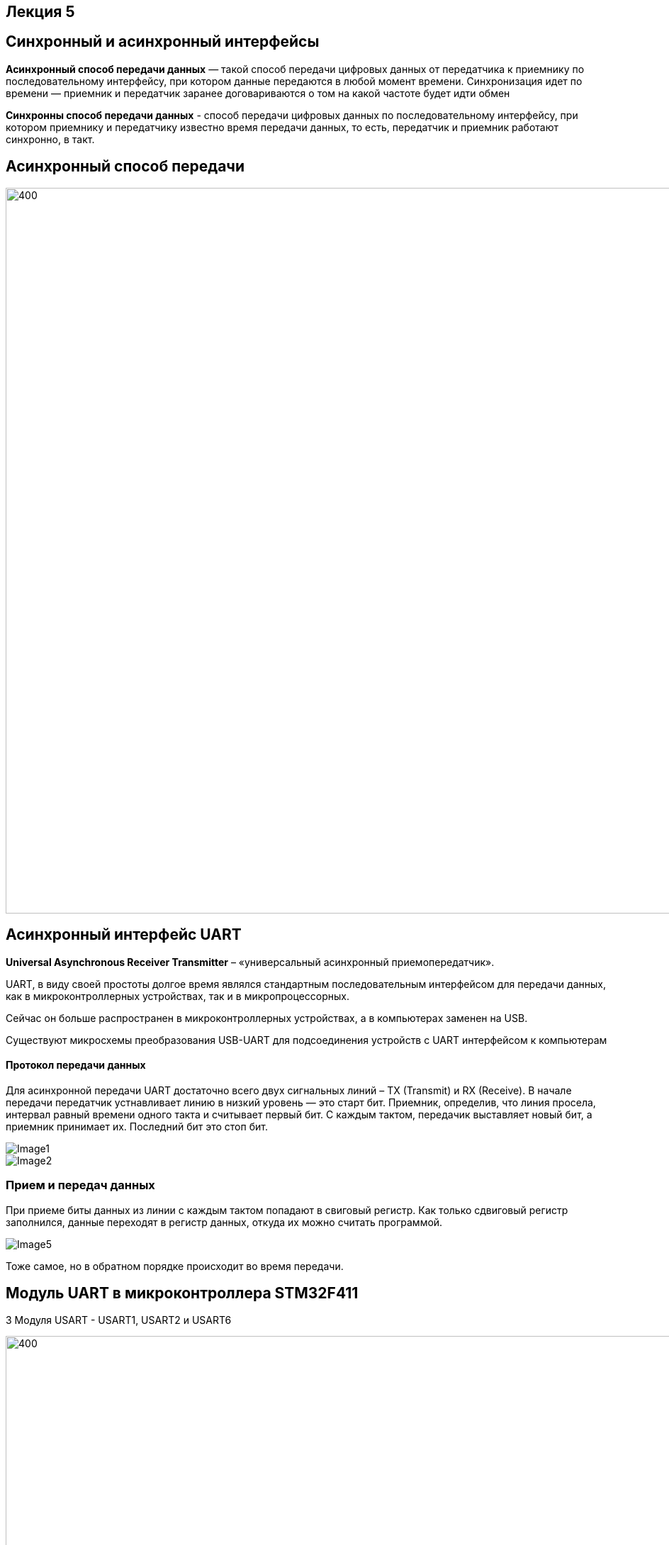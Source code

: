 ﻿== Лекция 5
:imagesdir: Lection5Img
:stem:

== Синхронный и асинхронный интерфейсы
*Асинхронный способ передачи данных* — такой способ передачи цифровых данных от передатчика к приемнику по последовательному интерфейсу, при котором данные передаются в любой момент времени.
Синхронизация идет по времени — приемник и передатчик заранее договариваются о том на какой частоте будет идти обмен

*Синхронны способ передачи данных* - способ передачи цифровых данных по последовательному интерфейсу, при котором приемнику и передатчику известно время передачи данных, то есть, передатчик и приемник работают синхронно, в такт.

== Асинхронный способ передачи

image::Image3.jpeg[400, 1024]


== Асинхронный интерфейс UART
*Universal Asynchronous Receiver Transmitter* – «универсальный асинхронный приемопередатчик».

UART, в виду своей простоты долгое время являлся стандартным последовательным интерфейсом для передачи данных, как в микроконтроллерных устройствах, так и в микропроцессорных.

Сейчас он больше распространен в микроконтроллерных устройствах, а в компьютерах заменен на USB.

Существуют микросхемы преобразования USB-UART для подсоединения устройств с UART интерфейсом к компьютерам

==== Протокол передачи данных

Для асинхронной передачи UART достаточно всего двух сигнальных линий – TX (Transmit) и RX (Receive).
В начале передачи передатчик устнавливает линию в низкий уровень — это старт бит. Приемник, определив, что линия просела, интервал равный времени одного такта и считывает первый бит.
С каждым тактом, передачик выставляет новый бит, а приемник принимает их. Последний бит это стоп бит.

image::Image1.jpg[]
image::Image2.jpg[]

=== Прием и передач данных
При приеме биты данных из линии с каждым тактом попадают в свиговый регистр. Как только сдвиговый регистр заполнился, данные
переходят в регистр данных, откуда их можно считать программой.

image::Image5.gif[]

Тоже самое, но в обратном порядке происходит во время передачи.

== Модуль UART в микроконтроллера STM32F411
3 Модуля USART - USART1, USART2 и USART6

image::Image6.png[400, 1024]

=== Общее описание модуля USART

* Гибкая система установки скорости передачи​
* Программируемая длина слова (8 или 9 бит)  ​
* Возможность конфигурации количества стоп битов (1 или 2) ​
* Контроль честности (четное количество 1 или нечетное)  ​
* Независимое включение передатчика и приемника ​
* Конфигурируемый DMA для приема и передачи сообщений ​
* 4 Флага дектора ошибок: (Overrun error, Noise detection, Frame error, Parity error)​
* 10 флагов прерываний: ​
** Transmit data register empty ​
** Transmission complete ​
** Receive data register full ​
** Overrun error, Framing error, Noise error, Parity error
** CTS changes, LIN break detection, Idle line received ​
* Мульти процессорная коммуникация  ​
[.notes]
--
* Поддержка LIN протокола, Поддержка ИК порта IrDA SIR(кодер и декодер), Поддержка SmartCard  (возможность общения с SIM карта) ​
--

=== Особенности USART
[.notes]
--
UASRT STM микроконтроллера очень обширный, но мы рассмотрим только то, что относится к UART​
--
В модуле USART можно настраивать следующие параметры:

* Скорость обмена до 4 мбит/c​
* Контроль четности​
* 1 или 2 стоповых битов​
* 8 или 9 бит данных​
* Запросы на детектирование ошибок приемо-передачи​
* Прерывания по приему, передачи, ошибкам передачи​

Для настройки и работы модуля UART нужны всего несколько регистра ​

* USART_CR1/CR2/CR3 -  регистр настройки 1​
* USART_DR -  регистр принятого символа (регистр данных)​
* USART_BRR – регистр настройки скорости передачи​
* USART_SR  - регистр состояния​

=== Регистр CR1 - регистр управления

image::Image8.png[400, 1024]
[horizontal]
Bit15: OVER8:: Режим дискретизации​
* *0*: 1/16​
* *1*: 1/8​

Bit13: UE:: Включение модуля USART​
* *0*: Отключить​
* *1*: Включить​

Bit12: M:: Длина символа​
* *0*: 1 Стартовый бит, 8 бит данных​
* *1*: 1 Стартовый бит, 9 бит данных

Bit7: TXEIE:: Разрешить прерывание по передаче
Bit6 TCIE:: Разрешить прерывание по концу передачи
Bit5: RXNEIE:: Разрешить прерывание по приему
Bit3: TE:: Разрешить передачу
Bit2: RE:: Разрешить прием

=== Регистр SR - регистр статуса

image::Image7.png[400, 1024]
[horizontal]
Bit7: TXE:: Регистр данных передачи пуст. Этот бит устанавливается аппаратно, когда содержимое регистра данных передачи перемещается в сдвиговый регистр. Установка этого бита может генерировать прерывание, если установлен TXEIE бит = 1 в регистре USART_CR1. Этот бит очищается когда просходит запись в регистр данных UASRT_DR. ​
* *0*: Данные не перемещены в сдвиговый регистр ​
* *1*: Данные перемещены в сдвиговый регистр

Bit6: TC:: Передача завершена. Этот бит устанавливается когда сдвиговый регистр тоже опустошался и стоит бит TXE. Установка этого бита также может генерировать прервывание если установлен бит TCIE=1 в регистре USART_CR1. Очищается программно, путем записи 0​
* *0*: Передача не завершена​
* *1*: Передача завершена​

Bit5: RXNE:: Регистр данных чтения не пуст. Этот бит устанавливается когда содержимое сдвигового регистра перемещается в регистр данных USART_DR.  Установка этого бита генерирует прерывание , если установлен бит RXNEIE=1 в регистре USART_CR1. Этот бит очищается, сразу после чтения из регистра данных USART_DR.  Также этот бит может быть очищен посредством записи 0 в него​
* *0*: Данные не приняты​
* *1*: Данные готовы для чтения

=== Регистр данных​
*USART_DR* — Регистр данных. При передачи, посылаемый символ должен быть записан в этот регистр.  При приеме, принятый символ нужно прочитать из этого регистра. Занимает 32 бита из которых используются только 9 (!) первых бит, остальные принудительно зануляются аппаратно.

=== Регистра настройки скорости передачи
*USART_BRR* — Регистр настройки скорости передачи. Первые его два байта определяют частоту передачи. Вторые принудительно ноль.

image::Image9.png[400, 1024]

Для вычисления скорости используется следующая формула ​

* USARTDIV = CLK/(BaudRate*8*(2 - OVER8))​

=== Порядок запуска модуля UART

* Подключить USART к источнику тактирования – устанавливаем бит USART2EN в регистре APB1ENR (АЦП тактируется от матрицы шин APB1).​
* Необходимо сконфигурировать порты. Настроить порты, на альтернативную функцию нужного модуля USART​
* Настроить формат передачи байт, с помощью регистра CR1 и CR2​
* Задать скорость передачи с помощью регистра BRR​
* Разрешить передачу помощью бита TE и если надо прием, с помощью бита RE в модуле USART с помощью регистра CR1​
* Включить сам модуль USART битом UE  в регистре CR1​
* Если работаем через прерывание, то разрешить глобальное прерывание для нужного USART, в регистре ISER[1] модуля NVIC​
* Если работаем через прерывание, в зависимости от того, что нам нужно, разрешить прерывание по сигналу модуля UART (например,
  от сигнала регистр данных передачика пуст (бит TXEIE в регистре CR1))

== Задание
Передавать раз в 0.5 секунды фразу Hello World!​

* Подключиться к внешнему источнику тактирования
* Настроить таймер 2 на 0.5 секунды
* Подключить модуль UART2 к шине тактирования
* Настроить порты  PORT A.2 как TX, Port A.3 как RX на альтернативную функцию работы с UART в режим Push-Pull(двухтактный выход) + Pull Up(подтяжка к 1)​
* Настроить USART2 на скорость 9600 бит/c, 1 стоп бит, 1 старт бит, без проверки четности, режим дискретизации 1/16, 8 бит данных.​
* Включить USART2
* Включить переду данных
* Послать сообщение используя программный буфер

=== Дома сделать тоже самое с использованием прерывания

* Подключиться к внешнему источнику тактирования
* Настроить таймер 2 на 0.5 секунды
* Подключить модуль UART2 к шине тактирования
* Настроить порты  PORT A.2 как TX, Port A.3 как RX на альтернативную функцию работы с UART в режим Push-Pull(двухтактный выход) + Pull Up(подтяжка к 1)​
* Настроить USART2 на скорость 9600 бит/c, 1 стоп бит, 1 старт бит, без проверки четности, режим дискретизации 1/16, 8 бит данных.​
* Разрешить глобальное прерывание по USART​
* Разрешить прерывание по передаче​
* Включить USART2
* Включить переду данных

​
